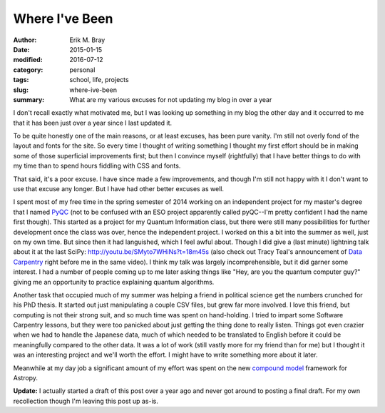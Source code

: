 Where I've Been
===============

:author: Erik M. Bray
:date: 2015-01-15
:modified: 2016-07-12
:category: personal
:tags: school, life, projects
:slug: where-ive-been
:summary: What are my various excuses for not updating my blog in over a year

I don't recall exactly what motivated me, but I was looking up something in my
blog the other day and it occurred to me that it has been just over a year
since I last updated it. 

To be quite honestly one of the main reasons, or at least excuses, has been
pure vanity. I'm still not overly fond of the layout and fonts for the site. So
every time I thought of writing something I thought my first effort should be
in making some of those superficial improvements first; but then I convince
myself (rightfully) that I have better things to do with my time than to spend
hours fiddling with CSS and fonts. 

That said, it's a poor excuse. I have since made a few improvements, and though
I'm still not happy with it I don't want to use that excuse any longer. But I
have had other better excuses as well. 

I spent most of my free time in the spring semester of 2014 working on an
independent project for my master's degree that I named
`PyQC <https://bitbucket.org/embray/pyqc>`_ (not to be confused with an ESO
project apparently called pyQC--I'm pretty confident I had the name first
though). This started as a project for my Quantum Information class, but there
were still many possibilities for further development once the class was over,
hence the independent project. I worked on this a bit into the summer as well,
just on my own time. But since then it had languished, which I feel awful
about. Though I did give a (last minute) lightning talk about it at the last
SciPy: http://youtu.be/SMyto7WHiNs?t=18m45s (also check out Tracy Teal's
announcement of `Data Carpentry <http://datacarpentry.org>`_ right before me in
the same video). I think my talk was largely incomprehensible, but it did
garner some interest. I had a number of people coming up to me later asking
things like "Hey, are you the quantum computer guy?" giving me an opportunity
to practice explaining quantum algorithms. 

Another task that occupied much of my summer was helping a friend in political
science get the numbers crunched for his PhD thesis. It started out just
manipulating a couple CSV files, but grew far more involved. I love this
friend, but computing is not their strong suit, and so much time was spent on
hand-holding. I tried to impart some Software Carpentry lessons, but they were
too panicked about just getting the thing done to really listen. Things got
even crazier when we had to handle the Japanese data, much of which needed to
be translated to English before it could be meaningfully compared to the other
data. It was a lot of work (still vastly more for my friend than for me) but I
thought it was an interesting project and we'll worth the effort. I might have
to write something more about it later. 

Meanwhile at my day job a significant amount of my effort was spent on the new
`compound
model <http://docs.astropy.org/en/latest/modeling/index.html#compound-models>`_
framework for Astropy.

:strong:`Update:` I actually started a draft of this post over a year ago and
never got around to posting a final draft.  For my own recollection though
I'm leaving this post up as-is.
